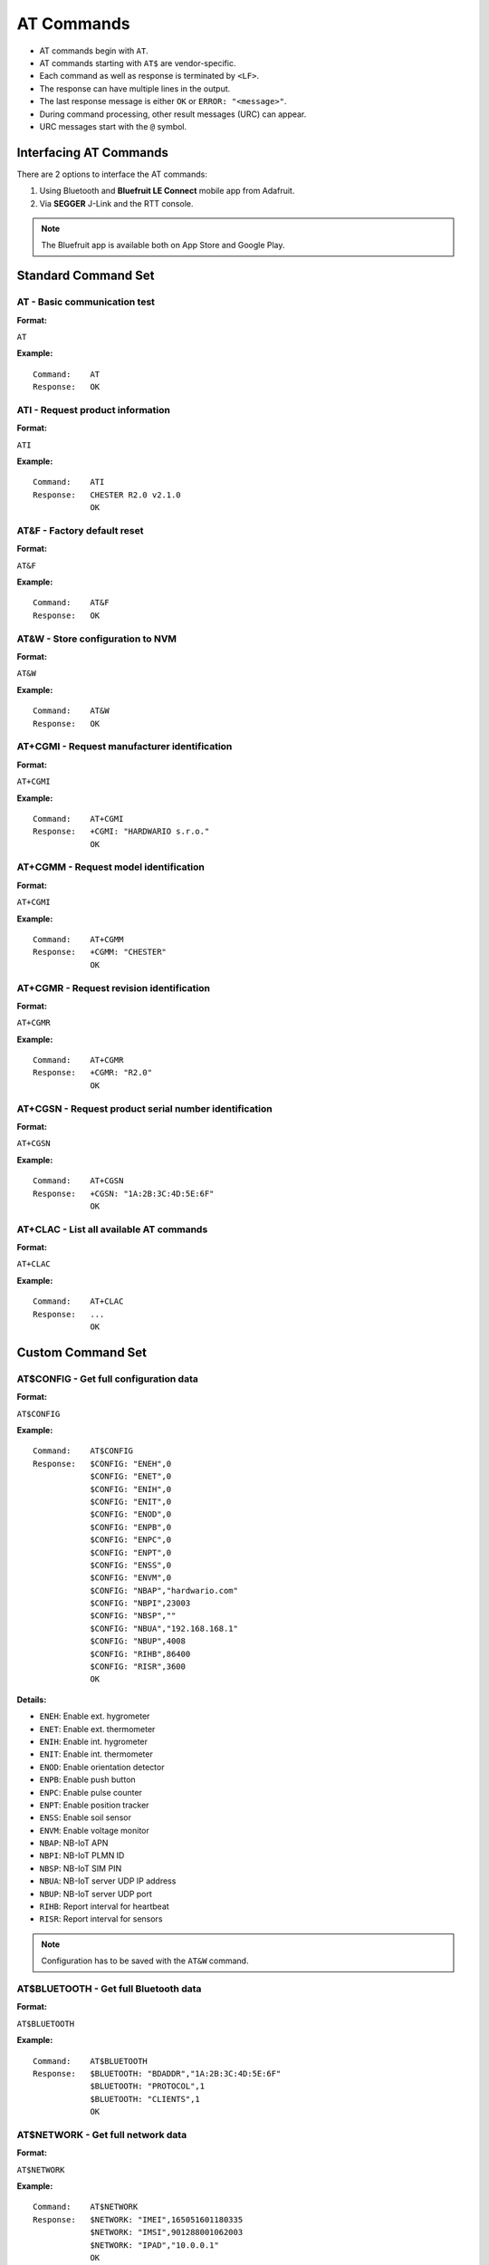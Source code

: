 ###########
AT Commands
###########

* AT commands begin with ``AT``.
* AT commands starting with ``AT$`` are vendor-specific.
* Each command as well as response is terminated by ``<LF>``.
* The response can have multiple lines in the output.
* The last response message is either ``OK`` or ``ERROR: "<message>"``.
* During command processing, other result messages (URC) can appear.
* URC messages start with the ``@`` symbol.


***********************
Interfacing AT Commands
***********************

There are 2 options to interface the AT commands:

1. Using Bluetooth and **Bluefruit LE Connect** mobile app from Adafruit.
2. Via **SEGGER** J-Link and the RTT console.

.. note::

   The Bluefruit app is available both on App Store and Google Play.


********************
Standard Command Set
********************


AT - Basic communication test
=============================

:Format:

``AT``

:Example:

::

   Command:    AT
   Response:   OK


ATI - Request product information
=================================

:Format:

``ATI``

:Example:

::

   Command:    ATI
   Response:   CHESTER R2.0 v2.1.0
               OK

AT&F - Factory default reset
============================

:Format:

``AT&F``

:Example:

::

   Command:    AT&F
   Response:   OK


AT&W - Store configuration to NVM
=================================

:Format:

``AT&W``

:Example:

::

   Command:    AT&W
   Response:   OK

AT+CGMI - Request manufacturer identification
=============================================

:Format:

``AT+CGMI``

:Example:

::

   Command:    AT+CGMI
   Response:   +CGMI: "HARDWARIO s.r.o."
               OK


AT+CGMM - Request model identification
======================================

:Format:

``AT+CGMI``

:Example:

::

   Command:    AT+CGMM
   Response:   +CGMM: "CHESTER"
               OK


AT+CGMR - Request revision identification
=========================================

:Format:

``AT+CGMR``

:Example:

::

   Command:    AT+CGMR
   Response:   +CGMR: "R2.0"
               OK


AT+CGSN - Request product serial number identification
======================================================

:Format:

``AT+CGSN``

:Example:

::

   Command:    AT+CGSN
   Response:   +CGSN: "1A:2B:3C:4D:5E:6F"
               OK


AT+CLAC - List all available AT commands
========================================

:Format:

``AT+CLAC``

:Example:

::

   Command:    AT+CLAC
   Response:   ...
               OK

..
  TODO: Provide full example listing


******************
Custom Command Set
******************


AT$CONFIG - Get full configuration data
=======================================

:Format:

``AT$CONFIG``

:Example:

::

   Command:    AT$CONFIG
   Response:   $CONFIG: "ENEH",0
               $CONFIG: "ENET",0
               $CONFIG: "ENIH",0
               $CONFIG: "ENIT",0
               $CONFIG: "ENOD",0
               $CONFIG: "ENPB",0
               $CONFIG: "ENPC",0
               $CONFIG: "ENPT",0
               $CONFIG: "ENSS",0
               $CONFIG: "ENVM",0
               $CONFIG: "NBAP","hardwario.com"
               $CONFIG: "NBPI",23003
               $CONFIG: "NBSP",""
               $CONFIG: "NBUA","192.168.168.1"
               $CONFIG: "NBUP",4008
               $CONFIG: "RIHB",86400
               $CONFIG: "RISR",3600
               OK

:Details:

* ``ENEH``: Enable ext. hygrometer
* ``ENET``: Enable ext. thermometer
* ``ENIH``: Enable int. hygrometer
* ``ENIT``: Enable int. thermometer
* ``ENOD``: Enable orientation detector
* ``ENPB``: Enable push button
* ``ENPC``: Enable pulse counter
* ``ENPT``: Enable position tracker
* ``ENSS``: Enable soil sensor
* ``ENVM``: Enable voltage monitor
* ``NBAP``: NB-IoT APN
* ``NBPI``: NB-IoT PLMN ID
* ``NBSP``: NB-IoT SIM PIN
* ``NBUA``: NB-IoT server UDP IP address
* ``NBUP``: NB-IoT server UDP port
* ``RIHB``: Report interval for heartbeat
* ``RISR``: Report interval for sensors

.. note::

   Configuration has to be saved with the ``AT&W`` command.


AT$BLUETOOTH - Get full Bluetooth data
======================================

:Format:

``AT$BLUETOOTH``

:Example:

::

   Command:    AT$BLUETOOTH
   Response:   $BLUETOOTH: "BDADDR","1A:2B:3C:4D:5E:6F"
               $BLUETOOTH: "PROTOCOL",1
               $BLUETOOTH: "CLIENTS",1
               OK


AT$NETWORK - Get full network data
==================================

:Format:

``AT$NETWORK``

:Example:

::

   Command:    AT$NETWORK
   Response:   $NETWORK: "IMEI",165051601180335
               $NETWORK: "IMSI",901288001062003
               $NETWORK: "IPAD","10.0.0.1"
               OK

..
  TODO: Insert the real IMEI (the one above is a random number)


AT$STATUS - Get full device status
==================================

:Format:

``AT$STATUS``

:Example:

::

   Command:    AT$STATUS
   Response:   $STATUS: "ACCX",0.815
               $STATUS: "ACCY",0.024
               $STATUS: "ACCZ",-0.987
               $STATUS: "DUPT",168462
               $STATUS: "EHRH",48.9
               $STATUS: "EHTM",23.1
               $STATUS: "ETTM",22.5
               $STATUS: "IHRH",49.2
               $STATUS: "IHTM",23.0
               $STATUS: "ITTM",22.7
               $STATUS: "ODON",1
               $STATUS: "PBST",0
               $STATUS: "PCTC",1227
               $STATUS: "PTFQ",2
               $STATUS: "PTLA",50.596406
               $STATUS: "PTLO",15.229035
               $STATUS: "PTST",1
               $STATUS: "PTTM",1574069695
               $STATUS: "SSMO",6789
               $STATUS: "SSTM",4.8
               $STATUS: "VMVO",-2.64

:Details:

* ``DUPT``: Device uptime
* ``ACCX``: Accelerometer - acceleration in X-axis
* ``ACCY``: Accelerometer - acceleration in Y-axis
* ``ACCZ``: Accelerometer - acceleration in Z-axis
* ``EHRH``: External hygrometer - relative humidity
* ``EHTM``: External hygrometer - temperature
* ``ETTM``: External thermometer - temperature
* ``IHRH``: Internal hygrometer - relative humidity
* ``IHTM``: Internal hygrometer - temperature
* ``ITTM``: Internal thermometer - temperature
* ``ODON``: Orientation detector - orientation
* ``PBST``: Push button - status (``1`` = pressed)
* ``PCTC``: Pulse counter - total count
* ``PTFQ``: Position tracker - last known fix quality (``0`` = no fix, ``1`` = 2D fix, ``2`` = 3D fix)
* ``PTLA``: Position tracker - last known latitude
* ``PTLO``: Position tracker - last known longitude
* ``PTST``: Position tracker - current status (``1`` = on)
* ``PTTM``: Position tracker - last known UTC time
* ``SSMO``: Soil sensor - moisture
* ``SSTM``: Soil sensor - temperature
* ``UPTM``: Device uptime
* ``VMVO``: Voltage monitor - voltage


AT$REBOOT - Reboot device
=========================

:Format:

``AT$REBOOT``

:Example:

::

   Command:    AT$REBOOT
   Response:   OK


AT$RECONNECT - Reconnect to NB-IoT network
==========================================

:Format:

``AT$RECONNECT``

:Example:

::

   Command:    AT$RECONNECT
   Response:   OK


AT$DFU - Switch device to bootloader
====================================

:Format:

``AT$DFU``

:Example:

::

   Command:    AT$DFU
   Response:   OK

.. warning::

   After this command, the device will switch to bootloader and will be available with a different BDADDR - i.e. the lowest byte of the BDADDR is incremented by one (only the lowest byte, the carry does not overflow to the upper bytes).
